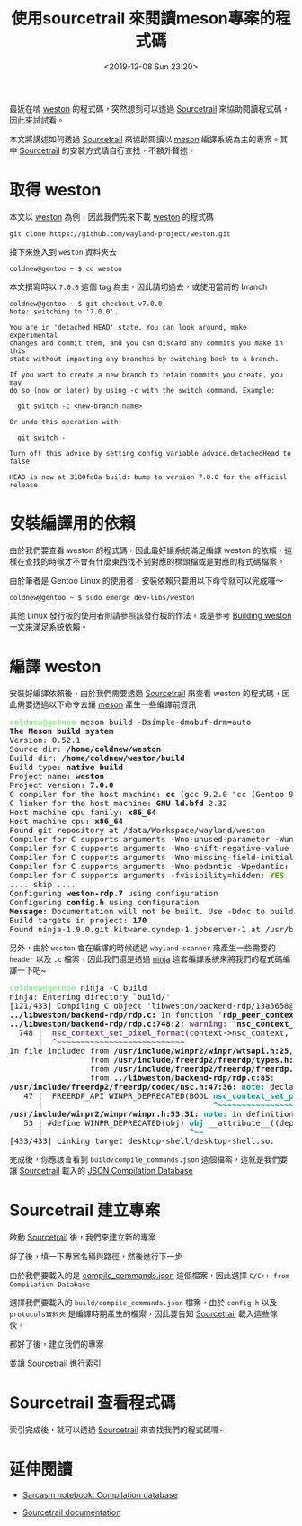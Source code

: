 #+TITLE: 使用sourcetrail 來閱讀meson專案的程式碼
#+OPTIONS: num:nil ^:nil
#+DATE: <2019-12-08 Sun 23:20>
#+UPDATED: <2020-02-12 Wed 23:33>
#+ABBRLINK: 728089c8
#+LANGUAGE: zh-tw
#+TAGS: weston, wayland, c/c++, sourcetrail, meson

最近在啃 [[https://github.com/wayland-project/weston][weston]] 的程式碼，突然想到可以透過 [[https://github.com/CoatiSoftware/Sourcetrail][Sourcetrail]] 來協助閱讀程式碼，因此來試試看。

#+HTML: <!-- more -->

本文將講述如何透過 [[https://github.com/CoatiSoftware/Sourcetrail][Sourcetrail]] 來協助閱讀以 [[https://mesonbuild.com][meson]] 編譯系統為主的專案。其中 [[https://github.com/CoatiSoftware/Sourcetrail][Sourcetrail]] 的安裝方式請自行查找，不額外贅述。

* 取得 weston

本文以 [[https://github.com/wayland-project/weston][weston]] 為例，因此我們先來下載 [[https://github.com/wayland-project/weston][weston]] 的程式碼

: git clone https://github.com/wayland-project/weston.git

接下來進入到 =weston= 資料夾去

#+begin_example
  coldnew@gentoo ~ $ cd weston
#+end_example

本文撰寫時以 =7.0.0= 這個 tag 為主，因此請切過去，或使用當前的 branch

#+begin_example
  coldnew@gentoo ~ $ git checkout v7.0.0
  Note: switching to '7.0.0'.

  You are in 'detached HEAD' state. You can look around, make experimental
  changes and commit them, and you can discard any commits you make in this
  state without impacting any branches by switching back to a branch.

  If you want to create a new branch to retain commits you create, you may
  do so (now or later) by using -c with the switch command. Example:

    git switch -c <new-branch-name>

  Or undo this operation with:

    git switch -

  Turn off this advice by setting config variable advice.detachedHead to false

  HEAD is now at 3180fa8a build: bump to version 7.0.0 for the official release
#+end_example

* 安裝編譯用的依賴

由於我們要查看 weston 的程式碼，因此最好讓系統滿足編譯 weston 的依賴，這樣在查找的時候才不會有什麼東西找不到對應的標頭檔或是對應的程式碼檔案。

由於筆者是 Gentoo Linux 的使用者，安裝依賴只要用以下命令就可以完成囉～

#+begin_example
  coldnew@gentoo ~ $ sudo emerge dev-libs/weston
#+end_example

其他 Linux 發行板的使用者則請參照該發行板的作法，或是參考 [[https://wayland.freedesktop.org/building.html][Building weston]] 一文來滿足系統依賴。
* 編譯 weston

安裝好編譯依賴後，由於我們需要透過 [[https://github.com/CoatiSoftware/Sourcetrail][Sourcetrail]] 來查看 weston 的程式碼，因此需要透過以下命令去讓 [[https://mesonbuild.com][meson]] 產生一些編譯前資訊

#+begin_src text :exports none
  coldnew@gentoo ~/weston $ meson build -Dsimple-dmabuf-drm=auto
#+end_src

#+begin_export html
<pre><font color="lightgreen" style="-moz-user-select: none; -webkit-user-select: none; -ms-user-select:none; user-select:none;-o-user-select:none;" onmousedown="return false;" onselectstart="return false;" ondragstart="return false"><b>coldnew@getnoo</b></font><font color="lightblue"style="width: 0; height: 0; display: inline-block; overflow: hidden;"><b> ~/weston $</b></font> meson build -Dsimple-dmabuf-drm=auto
<b>The Meson build system</b>
Version: 0.52.1
Source dir: <b>/home/coldnew/weston</b>
Build dir: <b>/home/coldnew/weston/build</b>
Build type: <b>native build</b>
Project name: <b>weston</b>
Project version: <b>7.0.0</b>
C compiler for the host machine: <b>cc</b> (gcc 9.2.0 &quot;cc (Gentoo 9.2.0-r3 p4) 9.2.0&quot;)
C linker for the host machine: <b>GNU ld.bfd</b> 2.32
Host machine cpu family: <b>x86_64</b>
Host machine cpu: <b>x86_64</b>
Found git repository at /data/Workspace/wayland/weston
Compiler for C supports arguments -Wno-unused-parameter -Wunused-parameter: <font color="#4E9A06"><b>YES</b></font>
Compiler for C supports arguments -Wno-shift-negative-value -Wshift-negative-value: <font color="#4E9A06"><b>YES</b></font>
Compiler for C supports arguments -Wno-missing-field-initializers -Wmissing-field-initializers: <font color="#4E9A06"><b>YES</b></font>
Compiler for C supports arguments -Wno-pedantic -Wpedantic: <font color="#4E9A06"><b>YES</b></font>
Compiler for C supports arguments -fvisibility=hidden: <font color="#4E9A06"><b>YES</b></font>
.... skip ....
Configuring <b>weston-rdp.7</b> using configuration
Configuring <b>config.h</b> using configuration
<b>Message:</b> Documentation will not be built. Use -Ddoc to build it.
Build targets in project: <b>170</b>
Found ninja-1.9.0.git.kitware.dyndep-1.jobserver-1 at /usr/bin/ninja
</pre>
#+end_export

另外，由於 =weston= 會在編譯的時候透過 =wayland-scanner= 來產生一些需要的 =header= 以及 =.c= 檔案，因此我們還是透過 [[https://ninja-build.org/manual.html][ninja]] 這套編譯系統來將我們的程式碼編譯一下吧~

#+begin_src text :exports none
  coldnew@gentoo ~/weston $ ninja -C build
#+end_src

#+begin_export html
<pre><font color="lightgreen" style="-moz-user-select: none; -webkit-user-select: none; -ms-user-select:none; user-select:none;-o-user-select:none;" onmousedown="return false;" onselectstart="return false;" ondragstart="return false"><b>coldnew@getnoo</b></font><font color="lightblue"style="width: 0; height: 0; display: inline-block; overflow: hidden;"><b> ~/weston $</b></font> ninja -C build
ninja: Entering directory `build/&apos;
[121/433] Compiling C object &apos;libweston/backend-rdp/13a5658@@rdp-backend@sha/rdp.c.o&apos;.
<b>../libweston/backend-rdp/rdp.c:</b> In function ‘<b>rdp_peer_context_new</b>’:
<b>../libweston/backend-rdp/rdp.c:748:2:</b> <font color="#75507B"><b>warning: </b></font>‘<b>nsc_context_set_pixel_format</b>’ is deprecated [<font color="#75507B"><b>-Wdeprecated-declarations</b></font>]
  748 |  <font color="#75507B"><b>nsc_context_set_pixel_format</b></font>(context-&gt;nsc_context, DEFAULT_PIXEL_FORMAT);
      |  <font color="#75507B"><b>^~~~~~~~~~~~~~~~~~~~~~~~~~~~</b></font>
In file included from <b>/usr/include/winpr2/winpr/wtsapi.h:25</b>,
                 from <b>/usr/include/freerdp2/freerdp/types.h:25</b>,
                 from <b>/usr/include/freerdp2/freerdp/freerdp.h:43</b>,
                 from <b>../libweston/backend-rdp/rdp.c:85</b>:
<b>/usr/include/freerdp2/freerdp/codec/nsc.h:47:36:</b> <font color="#06989A"><b>note: </b></font>declared here
   47 |  FREERDP_API WINPR_DEPRECATED(BOOL <font color="#06989A"><b>nsc_context_set_pixel_format</b></font>(NSC_CONTEXT* context,
      |                                    <font color="#06989A"><b>^~~~~~~~~~~~~~~~~~~~~~~~~~~~</b></font>
<b>/usr/include/winpr2/winpr/winpr.h:53:31:</b> <font color="#06989A"><b>note: </b></font>in definition of macro ‘<b>WINPR_DEPRECATED</b>’
   53 | #define WINPR_DEPRECATED(obj) <font color="#06989A"><b>obj</b></font> __attribute__((deprecated))
      |                               <font color="#06989A"><b>^~~</b></font>
[433/433] Linking target desktop-shell/desktop-shell.so.</pre>
#+end_export

完成後，你應該會看到 =build/compile_commands.json= 這個檔案，這就是我們要讓 [[https://github.com/CoatiSoftware/Sourcetrail][Sourcetrail]] 載入的 [[https://clang.llvm.org/docs/JSONCompilationDatabase.html][JSON Compilation Database]]

* Sourcetrail 建立專案

啟動 [[https://github.com/CoatiSoftware/Sourcetrail][Sourcetrail]] 後，我們來建立新的專案

[[file:使用-sourcetrail-來閱讀-meson-專案的程式碼/1.png]]

好了後，填一下專案名稱與路徑，然後進行下一步

[[file:使用-sourcetrail-來閱讀-meson-專案的程式碼/2.png]]

由於我們要載入的是  [[https://clang.llvm.org/docs/JSONCompilationDatabase.html][compile_commands.json]] 這個檔案，因此選擇 =C/C++ from Compilation Database=

[[file:使用-sourcetrail-來閱讀-meson-專案的程式碼/3.png]]

選擇我們要載入的 =build/compile_commands.json= 檔案，由於 =config.h= 以及 =protocols資料夾= 是編譯時期產生的檔案，因此要告知 [[https://github.com/CoatiSoftware/Sourcetrail][Sourcetrail]] 載入這些傢伙。

[[file:使用-sourcetrail-來閱讀-meson-專案的程式碼/4.png]]

都好了後，建立我們的專案

[[file:使用-sourcetrail-來閱讀-meson-專案的程式碼/5.png]]

並讓 [[https://github.com/CoatiSoftware/Sourcetrail][Sourcetrail]] 進行索引

[[file:使用-sourcetrail-來閱讀-meson-專案的程式碼/6.png]]

* Sourcetrail 查看程式碼

索引完成後，就可以透過 [[https://github.com/CoatiSoftware/Sourcetrail][Sourcetrail]] 來查找我們的程式碼囉~

[[file:使用-sourcetrail-來閱讀-meson-專案的程式碼/7.png]]

* 延伸閱讀

- [[https://sarcasm.github.io/notes/dev/compilation-database.html][Sarcasm notebook: Compilation database]]

- [[https://www.sourcetrail.com/documentation/][Sourcetrail documentation]]

* 其他                                                             :noexport:

Sourcetrail 會產生以下檔案:
  #+begin_example
  	weston.srctrlbm
	weston.srctrldb
	weston.srctrlprj
  #+end_example